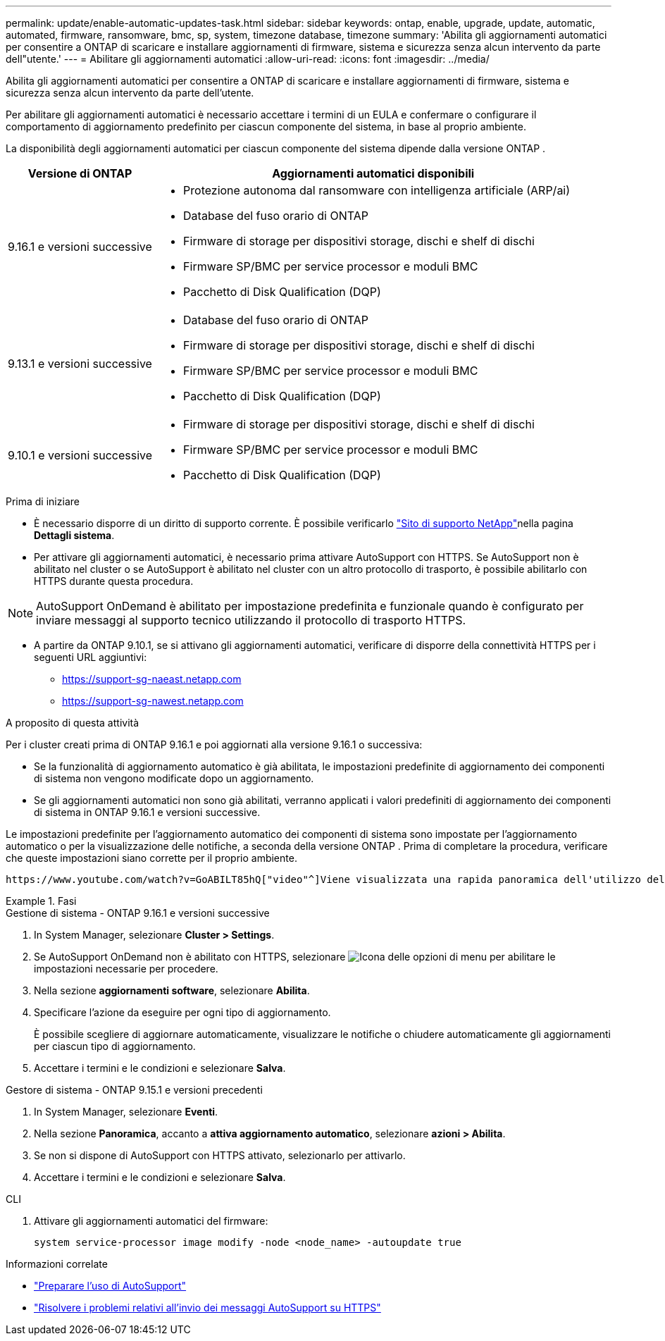 ---
permalink: update/enable-automatic-updates-task.html 
sidebar: sidebar 
keywords: ontap, enable, upgrade, update, automatic, automated, firmware, ransomware, bmc, sp, system, timezone database, timezone 
summary: 'Abilita gli aggiornamenti automatici per consentire a ONTAP di scaricare e installare aggiornamenti di firmware, sistema e sicurezza senza alcun intervento da parte dell"utente.' 
---
= Abilitare gli aggiornamenti automatici
:allow-uri-read: 
:icons: font
:imagesdir: ../media/


[role="lead"]
Abilita gli aggiornamenti automatici per consentire a ONTAP di scaricare e installare aggiornamenti di firmware, sistema e sicurezza senza alcun intervento da parte dell'utente.

Per abilitare gli aggiornamenti automatici è necessario accettare i termini di un EULA e confermare o configurare il comportamento di aggiornamento predefinito per ciascun componente del sistema, in base al proprio ambiente.

La disponibilità degli aggiornamenti automatici per ciascun componente del sistema dipende dalla versione ONTAP .

[cols="25,75"]
|===
| Versione di ONTAP | Aggiornamenti automatici disponibili 


| 9.16.1 e versioni successive  a| 
* Protezione autonoma dal ransomware con intelligenza artificiale (ARP/ai)
* Database del fuso orario di ONTAP
* Firmware di storage per dispositivi storage, dischi e shelf di dischi
* Firmware SP/BMC per service processor e moduli BMC
* Pacchetto di Disk Qualification (DQP)




| 9.13.1 e versioni successive  a| 
* Database del fuso orario di ONTAP
* Firmware di storage per dispositivi storage, dischi e shelf di dischi
* Firmware SP/BMC per service processor e moduli BMC
* Pacchetto di Disk Qualification (DQP)




| 9.10.1 e versioni successive  a| 
* Firmware di storage per dispositivi storage, dischi e shelf di dischi
* Firmware SP/BMC per service processor e moduli BMC
* Pacchetto di Disk Qualification (DQP)


|===
.Prima di iniziare
* È necessario disporre di un diritto di supporto corrente. È possibile verificarlo link:https://mysupport.netapp.com/site/["Sito di supporto NetApp"^]nella pagina *Dettagli sistema*.
* Per attivare gli aggiornamenti automatici, è necessario prima attivare AutoSupport con HTTPS. Se AutoSupport non è abilitato nel cluster o se AutoSupport è abilitato nel cluster con un altro protocollo di trasporto, è possibile abilitarlo con HTTPS durante questa procedura.



NOTE: AutoSupport OnDemand è abilitato per impostazione predefinita e funzionale quando è configurato per inviare messaggi al supporto tecnico utilizzando il protocollo di trasporto HTTPS.

* A partire da ONTAP 9.10.1, se si attivano gli aggiornamenti automatici, verificare di disporre della connettività HTTPS per i seguenti URL aggiuntivi:
+
** https://support-sg-naeast.netapp.com
** https://support-sg-nawest.netapp.com




.A proposito di questa attività
Per i cluster creati prima di ONTAP 9.16.1 e poi aggiornati alla versione 9.16.1 o successiva:

* Se la funzionalità di aggiornamento automatico è già abilitata, le impostazioni predefinite di aggiornamento dei componenti di sistema non vengono modificate dopo un aggiornamento.
* Se gli aggiornamenti automatici non sono già abilitati, verranno applicati i valori predefiniti di aggiornamento dei componenti di sistema in ONTAP 9.16.1 e versioni successive.


Le impostazioni predefinite per l'aggiornamento automatico dei componenti di sistema sono impostate per l'aggiornamento automatico o per la visualizzazione delle notifiche, a seconda della versione ONTAP .  Prima di completare la procedura, verificare che queste impostazioni siano corrette per il proprio ambiente.

 https://www.youtube.com/watch?v=GoABILT85hQ["video"^]Viene visualizzata una rapida panoramica dell'utilizzo del processo di aggiornamento automatico.

.Fasi
[role="tabbed-block"]
====
.Gestione di sistema - ONTAP 9.16.1 e versioni successive
--
. In System Manager, selezionare *Cluster > Settings*.
. Se AutoSupport OnDemand non è abilitato con HTTPS, selezionare image:icon_kabob.gif["Icona delle opzioni di menu"] per abilitare le impostazioni necessarie per procedere.
. Nella sezione *aggiornamenti software*, selezionare *Abilita*.
. Specificare l'azione da eseguire per ogni tipo di aggiornamento.
+
È possibile scegliere di aggiornare automaticamente, visualizzare le notifiche o chiudere automaticamente gli aggiornamenti per ciascun tipo di aggiornamento.

. Accettare i termini e le condizioni e selezionare *Salva*.


--
.Gestore di sistema - ONTAP 9.15.1 e versioni precedenti
--
. In System Manager, selezionare *Eventi*.
. Nella sezione *Panoramica*, accanto a *attiva aggiornamento automatico*, selezionare *azioni > Abilita*.
. Se non si dispone di AutoSupport con HTTPS attivato, selezionarlo per attivarlo.
. Accettare i termini e le condizioni e selezionare *Salva*.


--
.CLI
--
. Attivare gli aggiornamenti automatici del firmware:
+
[source, cli]
----
system service-processor image modify -node <node_name> -autoupdate true
----


--
====
.Informazioni correlate
* link:../system-admin/requirements-autosupport-reference.html["Preparare l'uso di AutoSupport"]
* link:../system-admin/troubleshoot-autosupport-https-task.html["Risolvere i problemi relativi all'invio dei messaggi AutoSupport su HTTPS"]

